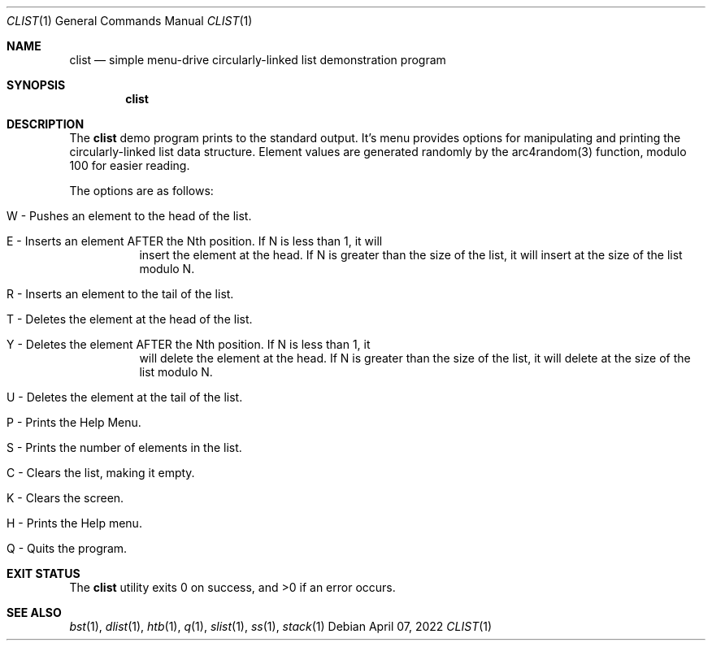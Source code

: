 .Dd $Mdocdate: April 07 2022 $
.Dt CLIST 1
.Os
.Sh NAME
.Nm clist
.Nd simple menu-drive circularly-linked list demonstration program
.Sh SYNOPSIS
.Nm clist
.Sh DESCRIPTION
The
.Nm
demo program prints to the standard output. It's menu provides options for
manipulating and printing the circularly-linked list data structure. Element
values are generated randomly by the arc4random(3) function, modulo 100 for
easier reading.
.Pp
The options are as follows:
.Bl -tag -width Ds
.It W - Pushes an element to the head of the list.
.It E - Inserts an element AFTER the Nth position. If N is less than 1, it will
insert the element at the head. If N is greater than the size of the list, it
will insert at the size of the list modulo N.
.It R - Inserts an element to the tail of the list.
.It T - Deletes the element at the head of the list.
.It Y - Deletes the element AFTER the Nth position. If N is less than 1, it
will delete the element at the head. If N is greater than the size of the
list, it will delete at the size of the list modulo N.
.It U - Deletes the element at the tail of the list.
.It P - Prints the Help Menu.
.It S - Prints the number of elements in the list.
.It C - Clears the list, making it empty.
.It K - Clears the screen.
.It H - Prints the Help menu.
.It Q - Quits the program.
.El
.Sh EXIT STATUS
.Ex -std clist
.Sh SEE ALSO
.Xr bst 1 ,
.Xr dlist 1 ,
.Xr htb 1 ,
.Xr q 1 ,
.Xr slist 1 ,
.Xr ss 1 ,
.Xr stack 1
